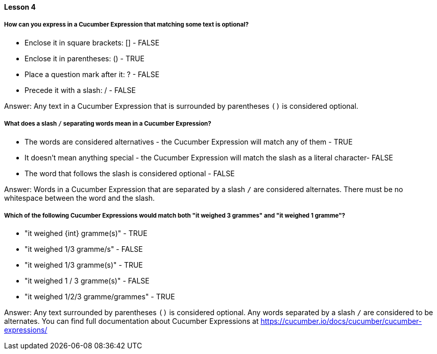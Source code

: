 ==== Lesson 4

===== How can you express in a Cucumber Expression that matching some text is optional?

* Enclose it in square brackets: [] - FALSE
* Enclose it in parentheses: () - TRUE
* Place a question mark after it: ? - FALSE
* Precede it with a slash: / - FALSE

Answer: Any text in a Cucumber Expression that is surrounded by parentheses `()` is considered optional.

===== What does a slash `/` separating words mean in a Cucumber Expression?

* The words are considered alternatives - the Cucumber Expression will match any of them - TRUE
* It doesn't mean anything special - the Cucumber Expression will match the slash as a literal character- FALSE
* The word that follows the slash is considered optional - FALSE

Answer: Words in a Cucumber Expression that are separated by a slash `/` are considered alternates. There must be no whitespace between the word and the slash.

===== Which of the following Cucumber Expressions would match both "it weighed 3 grammes" and "it weighed 1 gramme"?

* "it weighed {int} gramme(s)" - TRUE
* "it weighed 1/3 gramme/s" - FALSE
* "it weighed 1/3 gramme(s)" - TRUE
* "it weighed 1 / 3 gramme(s)" - FALSE
* "it weighed 1/2/3 gramme/grammes" - TRUE

Answer: Any text surrounded by parentheses `()` is considered optional. Any words separated by a slash `/` are considered to be alternates. You can find full documentation about Cucumber Expressions at https://cucumber.io/docs/cucumber/cucumber-expressions/
